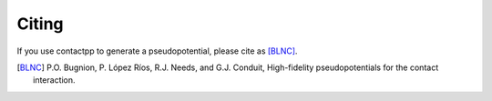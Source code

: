 
Citing
======

If you use contactpp to generate a pseudopotential, please cite as [BLNC]_.

.. [BLNC] P.O. Bugnion, P. López Ríos, R.J. Needs, and G.J. Conduit, 
         High-fidelity pseudopotentials for the contact interaction.

